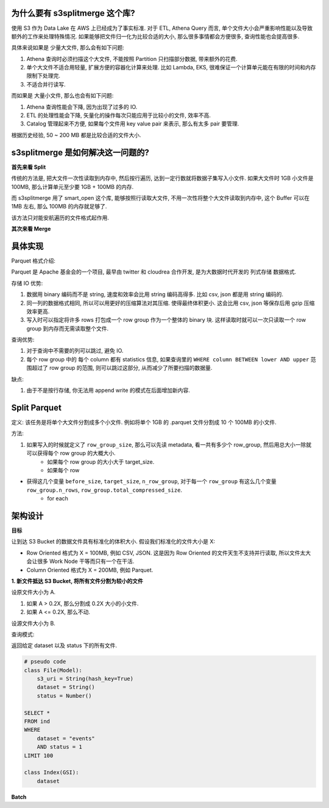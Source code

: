 为什么要有 s3splitmerge 这个库?
------------------------------------------------------------------------------

使用 S3 作为 Data Lake 在 AWS 上已经成为了事实标准. 对于 ETL, Athena Query 而言, 单个文件大小会严重影响性能以及导致额外的工作来处理特殊情况. 如果能够把文件归一化为比较合适的大小, 那么很多事情都会方便很多, 查询性能也会提高很多.

具体来说如果是 少量大文件, 那么会有如下问题:

1. Athena 查询时必须扫描这个大文件, 不能按照 Partition 只扫描部分数据, 带来额外的花费.
2. 单个大文件不适合用轻量, 扩展方便的容器化计算来处理. 比如 Lambda, EKS, 很难保证一个计算单元能在有限的时间和内存限制下处理完.
3. 不适合并行读写.

而如果是 大量小文件, 那么也会有如下问题:

1. Athena 查询性能会下降, 因为出现了过多的 IO.
2. ETL 的处理性能会下降, 矢量化的操作每次只能应用于比较小的文件, 效率不高.
3. Catalog 管理起来不方便, 如果每个文件用 key value pair 来表示, 那么有太多 pair 要管理.

根据历史经验, 50 ~ 200 MB 都是比较合适的文件大小.


s3splitmerge 是如何解决这一问题的?
------------------------------------------------------------------------------


**首先来看 Split**

传统的方法是, 把大文件一次性读取到内存中, 然后按行遍历, 达到一定行数就将数据子集写入小文件. 如果大文件时 1GB 小文件是 100MB, 那么计算单元至少要 1GB + 100MB 的内存.

而 s3splitmerge 用了 smart_open 这个库, 能够按照行读取大文件, 不用一次性将整个大文件读取到内存中, 这个 Buffer 可以在 1MB 左右, 那么 100MB 的内存就足够了.

该方法只对能安航遍历的文件格式起作用.

**其次来看 Merge**


具体实现
------------------------------------------------------------------------------

Parquet 格式介绍:

Parquet 是 Apache 基金会的一个项目, 最早由 twitter 和 cloudrea 合作开发, 是为大数据时代开发的 列式存储 数据格式.

存储 IO 优势:

1. 数据用 binary 编码而不是 string, 速度和效率会比用 string 编码高得多. 比如 csv, json 都是用 string 编码的.
2. 同一列的数据格式相同, 所以可以用更好的压缩算法对其压缩. 使得最终体积更小. 这会比用 csv, json 等保存后用 gzip 压缩效率更高.
3. 写入时可以指定将许多 rows 打包成一个 row group 作为一个整体的 binary 块. 这样读取时就可以一次只读取一个 row group 到内存而无需读取整个文件.

查询优势:

1. 对于查询中不需要的列可以跳过, 避免 IO.
2. 每个 row group 中的 每个 column 都有 statistics 信息, 如果查询里的 ``WHERE column BETWEEN lower AND upper`` 范围超过了 row group 的范围, 则可以跳过这部分, 从而减少了所要扫描的数据量.

缺点:

1. 由于不是按行存储, 你无法用 append write 的模式在后面增加新内容.

Split Parquet
------------------------------------------------------------------------------
定义: 该任务是将单个大文件分割成多个小文件. 例如将单个 1GB 的 .parquet 文件分割成 10 个 100MB 的小文件.

方法:

1. 如果写入的时候就定义了 ``row_group_size``, 那么可以先读 metadata, 看一共有多少个 row_group, 然后用总大小一除就可以获得每个 row group 的大概大小.
    - 如果每个 row group 的大小大于 target_size.
    - 如果每个 row



- 获得这几个变量 ``before_size``, ``target_size``, ``n_row_group``, 对于每一个 ``row_group`` 有这么几个变量 ``row_group.n_rows``, ``row_group.total_compressed_size``.
    - for each


架构设计
------------------------------------------------------------------------------

**目标**

让到达 S3 Bucket 的数据文件具有标准化的体积大小. 假设我们标准化的文件大小是 X:

- Row Oriented 格式为 X = 100MB, 例如 CSV, JSON. 这是因为 Row Oriented 的文件天生不支持并行读取, 所以文件太大会让很多 Work Node 干等而只有一个在干活.
- Column Oriented 格式为 X = 200MB, 例如 Parquet.

**1. 新文件抵达 S3 Bucket, 将所有文件分割为较小的文件**

设原文件大小为 A.

1. 如果 A > 0.2X, 那么分割成 0.2X 大小的小文件.
2. 如果 A <= 0.2X, 那么不动.

设源文件大小为 B.


查询模式:

返回给定 dataset 以及 status 下的所有文件.

.. code-block:: python

    # pseudo code
    class File(Model):
        s3_uri = String(hash_key=True)
        dataset = String()
        status = Number()

    SELECT *
    FROM ind
    WHERE
        dataset = "events"
        AND status = 1
    LIMIT 100

    class Index(GSI):
        dataset







**Batch**






